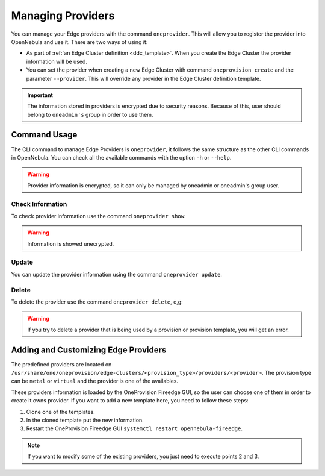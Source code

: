 .. _provider_operations:

================================================================================
Managing Providers
================================================================================

You can manage your Edge providers with the command ``oneprovider``. This will allow you to register the provider into OpenNebula and use it. There are two ways of using it:

- As part of :ref:`an Edge Cluster definition <ddc_template>`. When you create the Edge Cluster the provider information will be used.
- You can set the provider when creating a new Edge Cluster with command ``oneprovision create`` and the parameter ``--provider``. This will override any provider in the Edge Cluster definition template.

.. important:: The information stored in providers is encrypted due to security reasons. Because of this, user should belong to ``oneadmin's`` group in order to use them.

Command Usage
================================================================================

The CLI command to manage Edge Providers is ``oneprovider``, it follows the same structure as the other CLI commands in OpenNebula. You can check all the available commands with the option ``-h`` or ``--help``.

.. warning:: Provider information is encrypted, so it can only be managed by oneadmin or oneadmin's group user.

Check Information
^^^^^^^^^^^^^^^^^^^^^^^^^^^^^^^^^^^^^^^^^^^^^^^^^^^^^^^^^^^^^^^^^^^^^^^^^^^^^^^^

To check provider information use the command ``oneprovider show``:

.. prompt:: bash $ auto

    $ oneprovider show 0
    PROVIDER 0 INFORMATION
    ID   : 0
    NAME : aws-frankfurt

    CONNECTION INFORMATION
    access_key : AWS access key
    secret_key : AWS secret key
    region     : eu-central-1

.. warning:: Information is showed unecrypted.

Update
^^^^^^^^^^^^^^^^^^^^^^^^^^^^^^^^^^^^^^^^^^^^^^^^^^^^^^^^^^^^^^^^^^^^^^^^^^^^^^^^

You can update the provider information using the command ``oneprovider update``.

Delete
^^^^^^^^^^^^^^^^^^^^^^^^^^^^^^^^^^^^^^^^^^^^^^^^^^^^^^^^^^^^^^^^^^^^^^^^^^^^^^^^

To delete the provider use the command ``oneprovider delete``, e,g:

.. prompt:: bash $ auto

    $ oneprovider delete 2

.. warning:: If you try to delete a provider that is being used by a provision or provision template, you will get an error.

.. _adding_provider:

Adding and Customizing Edge Providers
================================================================================

The predefined providers are located on ``/usr/share/one/oneprovision/edge-clusters/<provision_type>/providers/<provider>``. The provision type can be ``metal`` or ``virtual`` and the provider is one of the availables.

These providers information is loaded by the OneProvision Fireedge GUI, so the user can choose one of them in order to create it owns provider. If you want to add a new template here, you need to follow these steps:

1. Clone one of the templates.
2. In the cloned template put the new information.
3. Restart the OneProvision Fireedge GUI ``systemctl restart opennebula-fireedge``.

.. note:: If you want to modify some of the existing providers, you just need to execute points 2 and 3.
